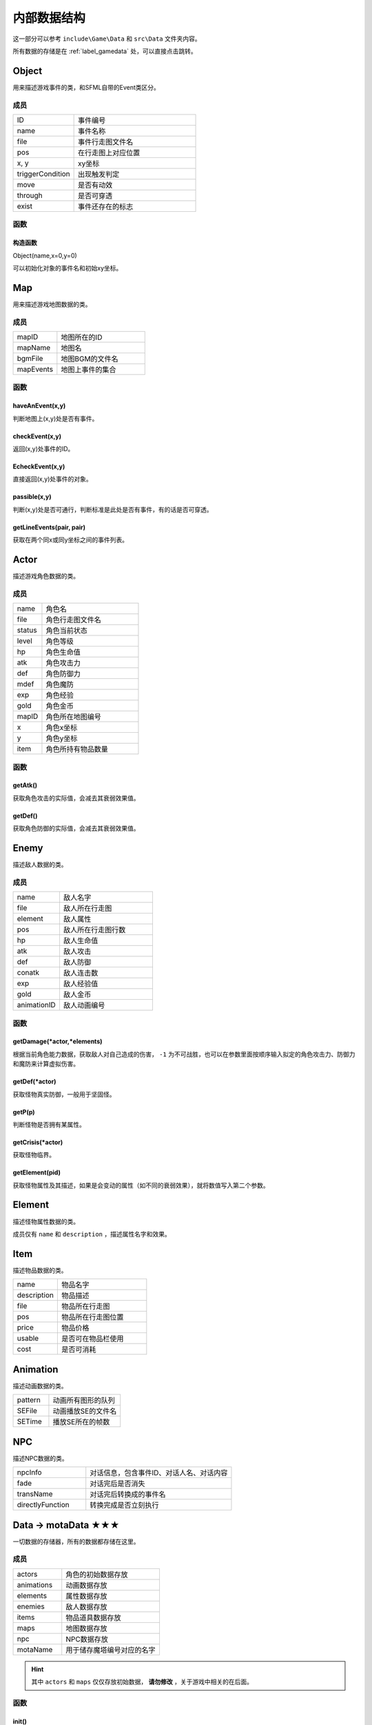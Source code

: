 内部数据结构
===========

这一部分可以参考 ``include\Game\Data`` 和 ``src\Data`` 文件夹内容。

所有数据的存储是在 :ref:`label_gamedata` 处，可以直接点击跳转。

Object
~~~~~~

用来描述游戏事件的类，和SFML自带的Event类区分。

成员
----

.. csv-table::
    :widths: 50, 100

    "ID", "事件编号"
    "name", "事件名称"
    "file", "事件行走图文件名"
    "pos", "在行走图上对应位置"
    "x, y", "xy坐标"
    "triggerCondition", "出现触发判定"
    "move", "是否有动效"
    "through", "是否可穿透"
    "exist", "事件还存在的标志"

函数
----

构造函数
^^^^^^^

Object(name,x=0,y=0)

可以初始化对象的事件名和初始xy坐标。

Map
~~~~

用来描述游戏地图数据的类。

成员
----

.. csv-table::
    :widths: 50, 100

    "mapID", "地图所在的ID"
    "mapName", "地图名"
    "bgmFile", "地图BGM的文件名"
    "mapEvents", "地图上事件的集合"

函数
----

haveAnEvent(x,y)
^^^^^^^^^^^^^^^^^

判断地图上(x,y)处是否有事件。

checkEvent(x,y)
^^^^^^^^^^^^^^^^

返回(x,y)处事件的ID。

EcheckEvent(x,y)
^^^^^^^^^^^^^^^^^

直接返回(x,y)处事件的对象。

passible(x,y)
^^^^^^^^^^^^^^

判断(x,y)处是否可通行，判断标准是此处是否有事件，有的话是否可穿透。

getLineEvents(pair, pair)
^^^^^^^^^^^^^^^^^^^^^^^^^

获取在两个同x或同y坐标之间的事件列表。

Actor
~~~~~

描述游戏角色数据的类。

成员
----

.. csv-table::
    :widths: 30, 100

    "name", "角色名"
    "file", "角色行走图文件名"
    "status", "角色当前状态"
    "level", "角色等级"
    "hp", "角色生命值"
    "atk", "角色攻击力"
    "def", "角色防御力"
    "mdef", "角色魔防"
    "exp", "角色经验"
    "gold", "角色金币"
    "mapID", "角色所在地图编号"
    "x", "角色x坐标"
    "y", "角色y坐标"
    "item", "角色所持有物品数量"


函数
-----

getAtk()
^^^^^^^^^

获取角色攻击的实际值，会减去其衰弱效果值。

getDef()
^^^^^^^^

获取角色防御的实际值，会减去其衰弱效果值。

Enemy
~~~~~~

描述敌人数据的类。

成员
-----

.. csv-table::
    :widths: 50, 100

    "name", "敌人名字"
    "file", "敌人所在行走图"
    "element", "敌人属性"
    "pos", "敌人所在行走图行数"
    "hp", "敌人生命值"
    "atk", "敌人攻击"
    "def", "敌人防御"
    "conatk", "敌人连击数"
    "exp", "敌人经验值"
    "gold", "敌人金币"
    "animationID", "敌人动画编号"

函数
----

getDamage(\*actor,\*elements)
^^^^^^^^^^^^^^^^^^^^^^^^^^^^^

根据当前角色能力数据，获取敌人对自己造成的伤害， ``-1`` 为不可战胜，也可以在参数里面按顺序输入拟定的角色攻击力、防御力和魔防来计算虚拟伤害。

getDef(\*actor)
^^^^^^^^^^^^^^^^

获取怪物真实防御，一般用于坚固怪。

getP(p)
^^^^^^^^

判断怪物是否拥有某属性。

getCrisis(\*actor)
^^^^^^^^^^^

获取怪物临界。

getElement(pid)
^^^^^^^^^^^^^^^^

获取怪物属性及其描述，如果是会变动的属性（如不同的衰弱效果），就将数值写入第二个参数。

Element
~~~~~~~

描述怪物属性数据的类。

成员仅有 ``name`` 和 ``description`` ，描述属性名字和效果。

Item
~~~~~

描述物品数据的类。

.. csv-table::
    :widths: 50, 100

    "name", "物品名字"
    "description", "物品描述"
    "file", "物品所在行走图"
    "pos", "物品所在行走图位置"
    "price", "物品价格"
    "usable", "是否可在物品栏使用"
    "cost", "是否可消耗"

Animation
~~~~~~~~~~

描述动画数据的类。

.. csv-table::
    :widths: 50, 100

    "pattern", "动画所有图形的队列"
    "SEFile", "动画播放SE的文件名"
    "SETime", "播放SE所在的帧数"

NPC
~~~

描述NPC数据的类。

.. csv-table::
    :widths: 50, 100

    "npcInfo", "对话信息，包含事件ID、对话人名、对话内容"
    "fade", "对话完后是否消失"
    "transName", "对话完后转换成的事件名"
    "directlyFunction", "转换完成是否立刻执行"

.. _label_gamedata:
Data -> motaData ★★★
~~~~~~~~~~~~~~~~~~~~~~

一切数据的存储器，所有的数据都存储在这里。

成员
-----

.. csv-table::
    :widths: 50, 100

    "actors", "角色的初始数据存放"
    "animations", "动画数据存放"
    "elements", "属性数据存放"
    "enemies", "敌人数据存放"
    "items", "物品道具数据存放"
    "maps", "地图数据存放"
    "npc", "NPC数据存放"
    "motaName", "用于储存魔塔编号对应的名字"

.. hint:: 其中 ``actors`` 和 ``maps`` 仅仅存放初始数据， **请勿修改** ，关于游戏中相关的在后面。

函数
-----

init()
^^^^^^^

初始化函数，会读取数据库重置上述信息，仅在打开游戏时调用，请勿随意使用。

searchMap(mapnane)
^^^^^^^^^^^^^^^^^^^

按照地图名搜索地图的函数，返回相应地图编号，同名地图返回序号靠前的。

Temp -> motaTemp
~~~~~~~~~~~~~~~~

用来存储临时变量的类，后续自行DIY也可以在此处修改。

.. csv-table:: 当前已有临时变量含义
    :widths: 50, 100

    "battleEnemyID", "当前与之战斗的敌人ID"
    "shopType", "当前触发的商店类型"
    "functionEventID", "正在交互的事件编号"
    "closeMS", "关闭状态栏，也可以使用7号变量控制关闭"
    "transEventName", "事件结束后，更改成的名字，可不填写"
    "directlyFunction", "事件更改名字后，是否直接触发"
    "toDisposeEvent", "是否结束事件"
    "gameOver", "游戏结束的标志"
    "ending", "结局的标志"
    "nextMove", "事件进一步指令的标志，维持事件执行先后顺序"
    "addPower", "记录商店增加能力的数值"
    "initPrice", "记录商店价格"
    "messageInfo", "对话信息"
    "floorEnemies", "记录当前楼层怪物信息"

Variables -> motaVariables
~~~~~~~~~~~~~~~~~~~~~~~~~~

游戏变量相关的集合。

成员
----

.. csv-table::
    :widths: 50, 100

    "variables", "游戏内部变量，可参考RMXP的开关和变量，具体代表含义在variables.txt处标注"
    "itemRecord", "记录获得过的物品"
    "floorRecord", "记录去过的楼层"
    "eventRecord", "记录消失过的事件"
    "transRecord", "记录变更过名字的事件"

函数
----

replaceToVar(source)
^^^^^^^^^^^^^^^^^^^^

可以将形如 ``[x]`` 的字符串替换为对应序号变量的值。

Interpreter
~~~~~~~~~~~

游戏事件解释器，用来解释游戏事件名并执行对应操作的类。

成员
----

构造函数
^^^^^^^^^

Interpreter(eventName)

将事件名告知类对象。

execute(\*obj=nullptr)
^^^^^^^^^^^^^^^^^^^^^^

执行事件的函数，参数为事件对象，如果不填写则视为临时事件，部分指令不会造成影响。

Player
~~~~~~

描述屏幕上玩家数据的类。

成员
----

.. csv-table::
:widths: 50, 100

"direction", "方向"
"step", "角色步数"
"visible", "是否可见"

函数
----

update()
^^^^^^^^^^

玩家数据的更新，上下左右行走的判断就在于此。

changeSteps()
^^^^^^^^^^^^^^

步数改变时会发生的情况，一般用于阻击、激光、夹击、领域等情况。

triggerEvent(\*obj)
^^^^^^^^^^^^^^^^^^^

触发事件的函数，参数为事件对象，如果不填写则视为临时事件，部分指令不会造成影响。

ScreenData -> screenData ★★★★★
~~~~~~~~~~~~~~~~~~~~~~~~~~~~~~~~~

存储游戏屏幕上所显示数据的类。

成员
-----

.. csv-table::
    :widths: 50, 100

    "actors", "角色数据"
    "player", "玩家数据"
    "visualMap", "当前地图数据"

其中， ``screenData.actors`` 和 ``screenData.visualMap`` 为本类核心。

函数
----

init()
^^^^^^

初始化函数，会将角色数据从 ``motaData.actors`` 中读取。

loadMap(mapID,*gmap)
^^^^^^^^^^^^^^^

读取地图的函数， ``gmap`` 一般来说是 ``screenData.visualMap`` ，不过你也可以从 ``motaData.maps`` 中读取其他地图文件数据并用这个函数读取。

mapStatus()
^^^^^^^^^^^

显示游戏状态栏的函数，状态栏的DIY在此处修改。

showMap(gmap,x,y,rate=1.f,visible=true,clear_device=true)
^^^^^^^^^^^^^^^^^^^

在画面的(x,y)处显示地图 ``gmap`` 的函数，作用和 ``motaGraphics.update()`` 相当，游戏中的动画也在此处显示，在遍历事件处有地图显示伤害的配置，可在此处自行修改。

``rate`` 代表地图的放缩率。

``visible`` 代表在地图上主角的行走图是否可见。

``clear_device`` 代表是否清空画面，如果是新开一个窗口预览地图，需要设置为 ``false`` 。

waitCount(times)
^^^^^^^^^^^^^^^^

等待的函数，等待的帧数期间不可操作。

addAnimation(id,x,y) & addEVAnimation(id,x,y)
^^^^^^^^^^^^^^^^^^^^^^^^^^^^^^^^^^^^^^^^^^^^^^^^^

在地图上显示动画的函数，前者的xy为屏幕坐标，后者的xy为地图坐标（0~10）

loadData(fileid) & saveData(fileid)
^^^^^^^^^^^^^^^^^^^^^^^^^^^^^^^^^^^^^

顾名思义，读档和存档的函数，具体的DIY在此处修改。

11.29的更新将json引入了本框架，以后将可以使用json对数据序列化。

doOrder(lists,\*obj)
^^^^^^^^^^^^^^^^^^^^^

执行一个事件串，一般用于对话中。

transition1(time=10)
^^^^^^^^^^^^^^^^^^^^^

淡入的函数，参数为淡入的帧数。

transition2(time=10)
^^^^^^^^^^^^^^^^^^^^^

淡出的函数，参数为淡出的帧数。

dispose()
^^^^^^^^^^

清空屏幕的函数，一般用于切换场景。
